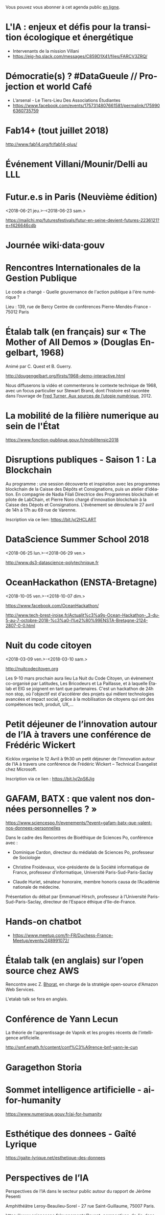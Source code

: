 Vous pouvez vous abonner à cet agenda public [[https://cloud.eig-forever.org/index.php/apps/calendar/p/C1YPGSGZ1JZPVDDU/EIG2018-Open][en ligne]].

* L'IA : enjeux et défis pour la transition écologique et énergétique
  SCHEDULED: <2018-05-25 ven. 11:00-12:30>
  :PROPERTIES:
  :LOCATION: Auditorium de la tour Séquoia
  :ID:       9eeb95a4-9f25-466e-9e2e-9c2ea32528b6
  :END:

- Intervenants de la mission Villani
- https://eig-hq.slack.com/messages/C859D1X41/files/FARCV3ZRQ/

* Démocratie(s) ? #DataGueule // Projection et world Café
  SCHEDULED: <2018-05-24 jeu. 18:45-22:00>
  :PROPERTIES:
  :LOCATION: 23 Rue Dagorno, 75012 Paris
  :ID:       c1a7183f-58d2-42ab-a425-4488d6b6c668
  :END:

- L’arsenal - Le Tiers-Lieu Des Associations Étudiantes
- https://www.facebook.com/events/1757314807661581/permalink/1759906360735759

* Fab14+ (tout juillet 2018)
  SCHEDULED: <2018-07-01 dim.>
  :PROPERTIES:
  :ID:       af28610e-eeec-418d-8672-14a950e295e7
  :END:

http://www.fab14.org/fr/fab14-plus/

* Événement Villani/Mounir/Delli au LLL
  SCHEDULED: <2018-06-28 jeu. 14:00-19:00>
  :PROPERTIES:
  :ID:       93955e1e-8691-4e7c-83f1-6a77eb2a49f7
  :END:

* Futur.e.s in Paris (Neuvième édition)
  :PROPERTIES:
  :ID:       96174856-e0c6-4410-a67b-a6c319b6c9c4
  :END:
  <2018-06-21 jeu.>-<2018-06-23 sam.>


https://mailchi.mp/futuresfestivals/futur-en-seine-devient-futures-2236121?e=f426646cdb

* Journée wiki·data·gouv
  SCHEDULED: <2018-06-12 mar.>
  :PROPERTIES:
  :CAPTURED: [2018-05-07 lun. 09:45]
  :ID:       e43e3918-bc06-4de9-bdb3-1db20b719e90
  :END:

* Rencontres Internationales de la Gestion Publique
  SCHEDULED: <2018-06-06 mer. 09:00-17:30>
  :PROPERTIES:
  :LOCATION: 139, rue de Bercy Centre de conférences Pierre-Mendès-France - 75012 Paris
  :ID:       3d3f67d0-0969-4704-b7b5-b9a7306856e2
  :END:
 

Le code a changé - Quelle gouvernance de l'action publique à l'ère
numérique ?

Lieu : 139, rue de Bercy Centre de conférences Pierre-Mendès-France - 75012 Paris

* Étalab talk (en français) sur « The Mother of All Demos » (Douglas Engelbart, 1968)
  SCHEDULED: <2018-05-04 ven. 12:00-14:00>
  :PROPERTIES:
  :ID:       f2a4e922-4445-4b2b-b0c0-9a4268f7c17d
  :LOCATION: 20 avenue de Ségur, 75007 Paris
  :END:

Animé par C. Quest et B. Guerry.

http://dougengelbart.org/firsts/1968-demo-interactive.html

Nous diffuserons la vidéo et commenterons le contexte technique de
1968, avec un focus particulier sur Stewart Brand, dont l’histoire
est racontée dans l’ouvrage de [[https://cfeditions.com/utopieNumerique/][Fred Turner, Aux sources de l’utopie
numérique]], 2012.

* La mobilité de la filière numerique au sein de l'État
  SCHEDULED: <2018-05-03 jeu.>
  :PROPERTIES:
  :ID:       7008d206-c97d-4cf9-b082-cf24a4f7b961
  :END:

https://www.fonction-publique.gouv.fr/mobilitensic2018

* Disruptions publiques - Saison 1 : La Blockchain 
  SCHEDULED: <2018-04-27 ven. 14:00-17:30>
  :PROPERTIES: 
  :LOCATION: 69 Rue de Varenne, Paris 75007
  :ID:       55d0e640-97c0-4080-b644-db4432935f50
  :END:

Au programme : une session découverte et inspiration avec les
programmes blockchain de la Caisse des Dépôts et Consignations, puis
un atelier d’idéation. En compagnie de Nadia Filali Directrice des
Programmes blockchain et pilote de LabChain, et Pierre Noro chargé
d’innovation blockchain à la Caisse des Dépots et
Consignations. L'évènement se déroulera le 27 avril de 14h à 17h au 69
rue de Varenne.

Inscription via ce lien: https://bit.ly/2HCLART

* DataScience Summer School 2018
  :PROPERTIES:
  :ID:       fc28861b-2b12-48a7-bbea-4358b724e922
  :END:
  <2018-06-25 lun.>-<2018-06-29 ven.>

http://www.ds3-datascience-polytechnique.fr

* OceanHackathon (ENSTA-Bretagne)
  :PROPERTIES:
  :ID:       44e2c068-8f17-4578-98ab-a6af83d57167
  :END:
  <2018-10-05 ven.>-<2018-10-07 dim.>

https://www.facebook.com/OceanHackathon/

http://www.tech-brest-iroise.fr/Actualit%c3%a9s-Ocean-Hackathon-_3-du-5-au-7-octobre-2018-%c3%a0-l%e2%80%99ENSTA-Bretagne-2124-2807-0-0.html

* Nuit du code citoyen
  :PROPERTIES:
  :ID:       78688cf1-1cca-4575-9a4e-6e3941e25025
  :END:
  <2018-03-09 ven.>-<2018-03-10 sam.>

http://nuitcodecitoyen.org

Les 9-10 mars prochain aura lieu La Nuit du Code Citoyen, un évènement
co-organisé par Latitudes, Les Bricodeurs et La Paillasse, et à
laquelle Étalab et EIG se joignent en tant que partenaires.  C'est un
hackathon de 24h non stop, où l'objectif est d'accélérer des projets
qui mêlent technologies avancées et impact social, grâce à la
mobilisation de citoyens qui ont des compétences tech, produit, UX,...

* Petit déjeuner de l’innovation autour de l’IA à travers une conférence de Frédéric Wickert
  SCHEDULED: <2018-04-12 jeu. 09:15>
  :PROPERTIES:
  :LOCATION: 40 rue de la Victoire 75009 Paris
  :ID:       998d8c59-c112-4271-b4a6-26aaf5afa317
  :END:

Kicklox organise le 12 Avril à 9h30 un petit déjeuner de l’innovation
autour de l’IA à travers une conférence de Frédéric Wickert –
Technical Evangelist chez Microsoft.

Inscription via ce lien : https://bit.ly/2pS6Jjg

* GAFAM, BATX : que valent nos données personnelles ? »
  SCHEDULED: <2018-04-09 lun. 19:15-21:15>
  :PROPERTIES:
  :LOCATION: Amphithéâtre Emile Boutmy - 27 rue Saint-Guillaume 75007 Paris
  :ID:       35f36326-9daf-4956-a145-a9adea276cf2
  :END:

https://www.sciencespo.fr/evenements/?event=gafam-batx-que-valent-nos-donnees-personnelles

Dans le cadre des Rencontres de Bioéthique de Sciences Po, conférence avec :

- Dominique Cardon, directeur du médialab de Sciences Po, professeur
  de Sociologie

- Christine Froidevaux, vice-présidente de la Société informatique de
  France, professeur d’informatique, Université Paris-Sud-Paris-Saclay

- Claude Huriet, sénateur honoraire, membre honoris causa de
  l’Académie nationale de médecine.

Présentation du débat par Emmanuel Hirsch, professeur à l’Université
Paris-Sud-Paris-Saclay, directeur de l’Espace éthique d’Ile-de-France.

* Hands-on chatbot
  SCHEDULED: <2018-04-09 lun. 19:00>
  :PROPERTIES:
  :LOCATION: Google France 38 avenue de l'Opéra Paris
  :ID:       fc564609-1fb7-4c60-b4dd-3db92e76781b
  :LOCATION: 20 avenue de Ségur, 75007 Paris
  :END:

- https://www.meetup.com/fr-FR/Duchess-France-Meetup/events/248991072/

* Étalab talk (en anglais) sur l’open source chez AWS
  SCHEDULED: <2018-04-06 ven. 12:30-14:00>
  :PROPERTIES:
  :ID:       120bd257-d301-422a-a996-e0c19814189f
  :END:

Rencontre avec Z. [[https://www.linkedin.com/in/zaheda-bhorat-143121][Bhorat]], en charge de la stratégie open-source
d'Amazon Web Services.

L'etalab talk se fera en anglais.

* Conférence de Yann Lecun
  SCHEDULED: <2018-04-04 mer. 18:30>
  :PROPERTIES:
  :LOCATION: BnF, Paris
  :ID:       1b035827-5670-4af6-840c-e44be845704d
  :END:

La théorie de l'apprentissage de Vapnik et les progrès récents de
l'intelligence artificielle.

http://smf.emath.fr/content/conf%C3%A9rence-bnf-yann-le-cun

* Garagethon Storia
  SCHEDULED: <2018-03-30 ven. 09:30-18:00>
  :PROPERTIES:
  :LOCATION: Liberté Living Lab
  :ID:       4d65f0eb-f34b-4434-aca9-e1d0c733a2f6
  :END:
* Sommet intelligence artificielle - ai-for-humanity
  SCHEDULED: <2018-03-29 jeu. 08:00-14:00>
  :PROPERTIES:
  :ID:       f5937acb-ddf2-4d23-9332-f2efaf29f75c
  :END:

https://www.numerique.gouv.fr/ai-for-humanity

* Esthétique des donnees - Gaîté Lyrique
  SCHEDULED: <2018-03-01 jeu. 19:00>
  :PROPERTIES:
  :ID:       6446ff51-ce32-4523-973f-1b2133e123d3
  :END:

https://gaite-lyrique.net/esthetique-des-donnees

* Perspectives de l’IA
  SCHEDULED: <2018-02-27 mar. 18:00-20:00>
  :PROPERTIES:
  :ID:       a4aef00b-46ae-4b60-9180-c5c7a2d5c9e8
  :END:

Perspectives de l’IA dans le secteur public autour du rapport de
Jérôme Pesenti

Amphithéâtre Leroy-Beaulieu-Sorel - 27 rue Saint-Guillaume, 75007
Paris.

https://www.sciencespo.fr/evenements/?event=perspectives-de-lia-dans-le-secteur-public-autour-du-rapport-de-jerome-pesenti

* MakeryMedialab #3 Que partage-t-on dans les Fablabs?
  SCHEDULED: <2018-02-22 jeu. 19:00>
  :PROPERTIES:
  :ID:       587bcd3e-7e15-48c1-b7f6-d8a13ba461b6
  :END:

Lieu : Gaîté Lyrique

* COMMENT Configuration

#+SEQ_TODO:  STRT(s) NEXT(n) TODO(t) WAIT(w) | DONE(d) CANCELED(c)
#+LANGUAGE:  fr
#+DRAWERS:   HIDE LOGBOOK
#+ARCHIVE:   ~/.eig2/archives/eig-open-agenda-archives.org::
#+CATEGORY:  EIG
